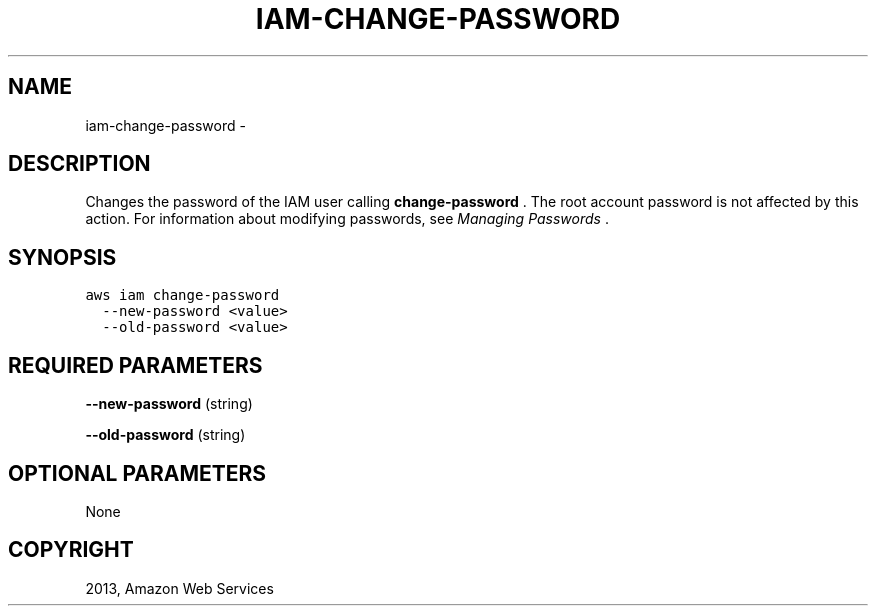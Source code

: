 .TH "IAM-CHANGE-PASSWORD" "1" "March 09, 2013" "0.8" "aws-cli"
.SH NAME
iam-change-password \- 
.
.nr rst2man-indent-level 0
.
.de1 rstReportMargin
\\$1 \\n[an-margin]
level \\n[rst2man-indent-level]
level margin: \\n[rst2man-indent\\n[rst2man-indent-level]]
-
\\n[rst2man-indent0]
\\n[rst2man-indent1]
\\n[rst2man-indent2]
..
.de1 INDENT
.\" .rstReportMargin pre:
. RS \\$1
. nr rst2man-indent\\n[rst2man-indent-level] \\n[an-margin]
. nr rst2man-indent-level +1
.\" .rstReportMargin post:
..
.de UNINDENT
. RE
.\" indent \\n[an-margin]
.\" old: \\n[rst2man-indent\\n[rst2man-indent-level]]
.nr rst2man-indent-level -1
.\" new: \\n[rst2man-indent\\n[rst2man-indent-level]]
.in \\n[rst2man-indent\\n[rst2man-indent-level]]u
..
.\" Man page generated from reStructuredText.
.
.SH DESCRIPTION
.sp
Changes the password of the IAM user calling \fBchange\-password\fP . The root
account password is not affected by this action. For information about modifying
passwords, see \fI\%Managing Passwords\fP .
.SH SYNOPSIS
.sp
.nf
.ft C
aws iam change\-password
  \-\-new\-password <value>
  \-\-old\-password <value>
.ft P
.fi
.SH REQUIRED PARAMETERS
.sp
\fB\-\-new\-password\fP  (string)
.sp
\fB\-\-old\-password\fP  (string)
.SH OPTIONAL PARAMETERS
.sp
None
.SH COPYRIGHT
2013, Amazon Web Services
.\" Generated by docutils manpage writer.
.

